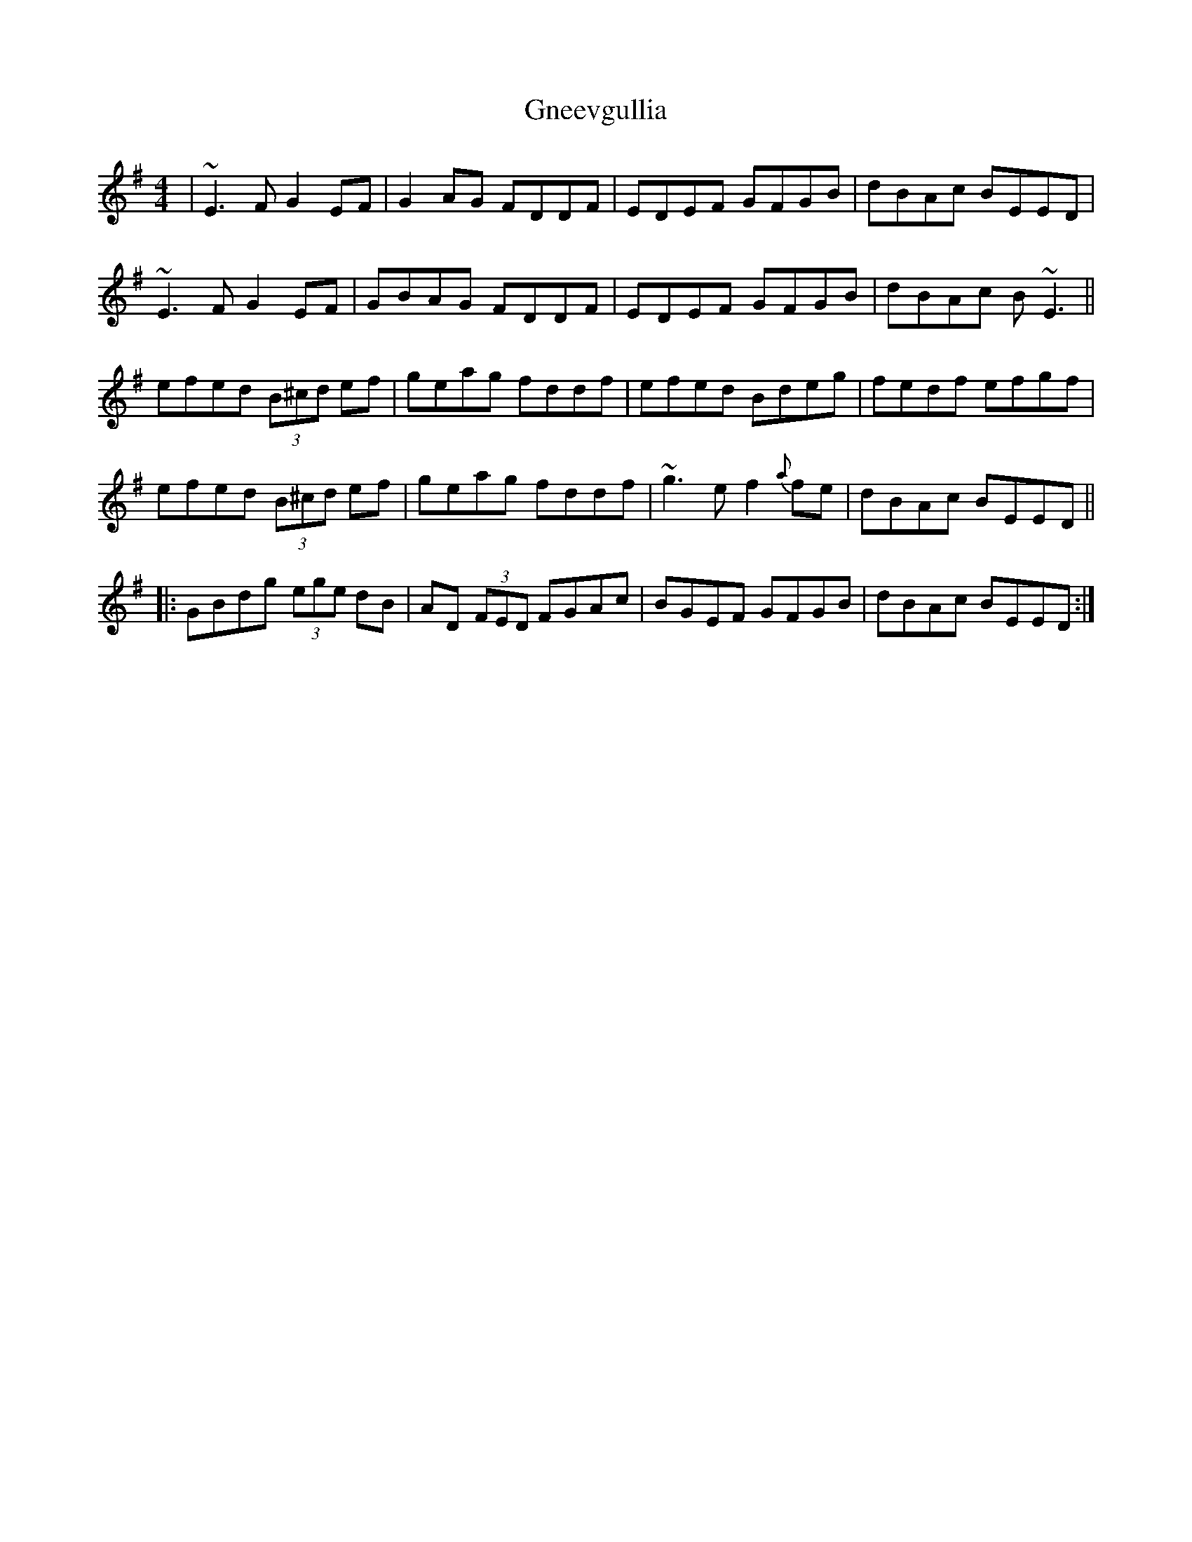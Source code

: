 X: 15589
T: Gneevgullia
R: reel
M: 4/4
K: Eminor
|~E3F G2 EF|G2 AG FDDF|EDEF GFGB|dBAc BEED|
~E3F G2 EF|GBAG FDDF|EDEF GFGB|dBAc B~E3||
efed (3B^cd ef|geag fddf|efed Bdeg|fedf efgf|
efed (3B^cd ef|geag fddf|~g3e f2{a}fe|dBAc BEED||
|:GBdg (3ege dB|AD (3FED FGAc|BGEF GFGB|dBAc BEED:|

